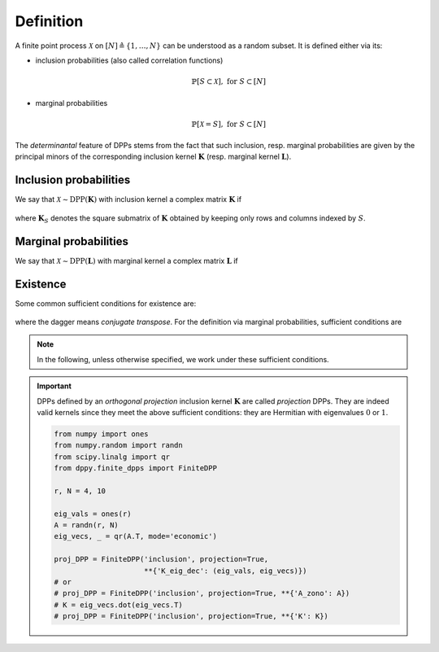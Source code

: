 .. _finite_dpps_definition:

Definition
**********

A finite point process :math:`\mathcal{X}` on :math:`[N] \triangleq \{1,\dots,N\}` can be understood as a random subset.
It is defined either via its:

- inclusion probabilities (also called correlation functions)

	.. math::

		\mathbb{P}[S\subset \mathcal{X}], \text{ for } S\subset [N]

- marginal probabilities

	.. math::

		\mathbb{P}[\mathcal{X}=S], \text{ for } S\subset [N]

The *determinantal* feature of DPPs stems from the fact that such inclusion, resp. marginal probabilities are given by the principal minors of the corresponding inclusion kernel :math:`\mathbf{K}` (resp. marginal kernel :math:`\mathbf{L}`).

Inclusion probabilities
=======================

We say that :math:`\mathcal{X} \sim \operatorname{DPP}(\mathbf{K})` with inclusion kernel a complex matrix :math:`\mathbf{K}` if

	.. math::
		:label: inclusion_proba

		\mathbb{P}[S\subset \mathcal{X}] = \det \mathbf{K}_S,
		\quad \forall S\subset [N]

where :math:`\mathbf{K}_S` denotes the square submatrix of :math:`\mathbf{K}` obtained by keeping only rows and columns indexed by :math:`S`.

Marginal probabilities
======================

We say that :math:`\mathcal{X} \sim \operatorname{DPP}(\mathbf{L})` with marginal kernel a complex matrix :math:`\mathbf{L}` if

	.. math::
		:label: marginal_proba

		\mathbb{P}[\mathcal{X}=S] = \frac{\det \mathbf{L}_S}{\det [I+\mathbf{L}]},
		\quad \forall S\subset [N]

Existence
=========

Some common sufficient conditions for existence are:

	.. math::
		:label: suff_cond_K

		\mathbf{K} = \mathbf{K}^{\dagger}
		\quad \text{and} \quad
		0_N \preceq \mathbf{K} \preceq I_N

where the dagger means *conjugate transpose*. For the definition via marginal probabilities, sufficient conditions are

	.. math::
		:label: suff_cond_L

		\mathbf{L} = \mathbf{L}^{\dagger}
		\quad \text{and} \quad
		\mathbf{L} \succeq 0_N

.. note::

	In the following, unless otherwise specified, we work under these sufficient conditions.


.. plot:: plots/ex_plot_K_kernel.py
  :include-source:

.. important::

	DPPs defined by an *orthogonal projection* inclusion kernel :math:`\mathbf{K}` are called *projection* DPPs.
	They are indeed valid kernels since they meet the above sufficient conditions: they are Hermitian with eigenvalues :math:`0` or :math:`1`.

	.. code-block:: python

		from numpy import ones
		from numpy.random import randn
		from scipy.linalg import qr
		from dppy.finite_dpps import FiniteDPP

		r, N = 4, 10

		eig_vals = ones(r)
		A = randn(r, N)
		eig_vecs, _ = qr(A.T, mode='economic')

		proj_DPP = FiniteDPP('inclusion', projection=True,
		                     **{'K_eig_dec': (eig_vals, eig_vecs)})
		# or
		# proj_DPP = FiniteDPP('inclusion', projection=True, **{'A_zono': A})
		# K = eig_vecs.dot(eig_vecs.T)
		# proj_DPP = FiniteDPP('inclusion', projection=True, **{'K': K})


.. seealso::

	.. currentmodule:: dppy.finite_dpps

	- :class:`FiniteDPP <FiniteDPP>`
	- :cite:`KuTa12`